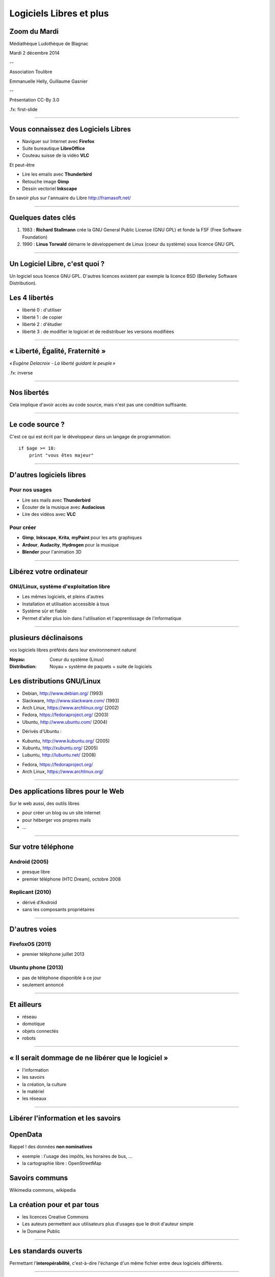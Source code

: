 ========================
Logiciels Libres et plus
========================

Zoom du Mardi
-------------

Médiathèque Ludothèque de Blagnac

Mardi 2 décembre 2014

--

Association Toulibre

Emmanuelle Helly, Guillaume Gasnier

--

Présentation CC-By 3.0


.fx: first-slide

----

Vous connaissez des Logiciels Libres
------------------------------------

* Naviguer sur Internet avec **Firefox**
* Suite bureautique **LibreOffice**
* Couteau suisse de la vidéo **VLC**

Et peut-être

* Lire les emails avec **Thunderbird**
* Retouche image **Gimp**
* Dessin vectoriel **Inkscape**

En savoir plus sur l'annuaire du Libre
http://framasoft.net/

----

Quelques dates clés
---------------------

1. 1983 : **Richard Stallmann** crée la GNU General Public License (GNU GPL) et fonde la FSF (Free Software Foundation)
2. 1990 : **Linus Torwald** démarre le développement de Linux (coeur du système) sous licence GNU GPL

----

Un Logiciel Libre, c'est quoi ?
--------------------------------

Un logiciel sous licence GNU GPL.
D'autres licences existent par exemple la licence BSD (Berkeley Software Distribution).

Les 4 libertés
--------------

* liberté 0 : d'utiliser
* liberté 1 : de copier
* liberté 2 : d'étudier
* liberté 3 : de modifier le logiciel et de redistribuer les versions modifiées

----

« Liberté, Égalité, Fraternité »
--------------------------------

.. image:: img/1137px-Eugène_Delacroix_-_La_liberté_guidant_le_peuple.jpg
    :class: bg-img

*« Eugène Delacroix - La liberté guidant le peuple »*

.fx: inverse

----

Nos libertés
----------------

.. image:: img/comparatif-libre-proprio.jpg
    :width: 100%

Cela implique d'avoir accès au code source, mais n'est pas une condition suffisante.


----

Le code source ?
----------------

C'est ce qui est écrit par le développeur dans un langage de programmation::

    if $age >= 18:
        print "vous êtes majeur"

----

D'autres logiciels libres
-------------------------

Pour nos usages
===============

* Lire ses mails avec **Thunderbird**
* Écouter de la musique avec **Audacious**
* Lire des vidéos avec **VLC**

Pour créer
==========

* **Gimp**, **Inkscape**, **Krita**, **myPaint** pour les arts graphiques
* **Ardour**, **Audacity**, **Hydrogen** pour la musique
* **Blender** pour l'animation 3D

----

Libérez votre ordinateur
------------------------

GNU/Linux, système d'exploitation libre
=======================================

* Les mêmes logiciels, et pleins d'autres
* Installation et utilisation accessible à tous
* Système sûr et fiable
* Permet d'aller plus loin dans l'utilisation et l'apprentissage de l'informatique

.. image:: img/gnus.png

----

plusieurs déclinaisons
----------------------

.. notes::

vos logiciels libres préférés dans leur environnement naturel

:Noyau: Coeur du système (Linux)
:Distribution: Noyau + système de paquets + suite de logiciels

Les distributions GNU/Linux
-----------------------------

* Debian, http://www.debian.org/ (1993)
* Slackware, http://www.slackware.com/ (1993)
* Arch Linux, https://www.archlinux.org/ (2002)
* Fedora, https://fedoraproject.org/ (2003)
* Ubuntu, http://www.ubuntu.com/ (2004)

.. notes::

* Dérivés d'Ubuntu :

- Kubuntu, http://www.kubuntu.org/ (2005)
- Xubuntu, http://xubuntu.org/ (2005)
- Lubuntu, http://lubuntu.net/ (2008)

* Fedora, https://fedoraproject.org/
* Arch Linux, https://www.archlinux.org/

----

Des applications libres pour le Web
------------------------------------

Sur le web aussi, des outils libres

* pour créer un blog ou un site internet
* pour héberger vos propres mails
* ...

----

Sur votre téléphone
-------------------

Android (2005)
==============

- presque libre
- premier téléphone (HTC Dream), octobre 2008


Replicant (2010)
================

- dérivé d'Android 
- sans les composants propriétaires

----

D'autres voies
--------------

FirefoxOS (2011)
================

- premier téléphone juillet 2013

Ubuntu phone (2013)
===================

- pas de téléphone disponible à ce jour
- seulement annoncé

.. figure:: img/mobile-firefoxos-photo-maurizio-pesce.jpg
    :class: bg-img bg-right

----

Et ailleurs
-------------

* réseau
* domotique
* objets connectés
* robots

----

« Il serait dommage de ne libérer que le logiciel »
-----------------------------------------------------

* l'information
* les savoirs
* la création, la culture
* le matériel
* les réseaux

----

Libérer l'information et les savoirs
-------------------------------------

OpenData
--------

Rappel ! des données **non nominatives**

* exemple : l'usage des impôts, les horaires de bus, ...
* la cartographie libre : OpenStreetMap

Savoirs communs
---------------

Wikimedia commons, wikipedia


La création pour et par tous
---------------------------------

* les licences Creative Commons
* Les auteurs permettent aux utilisateurs plus d'usages que le droit d'auteur simple
* le Domaine Public

----

Les standards ouverts
----------------------

Permettant l'**interopérabilité**, c'est-à-dire l'échange d'un même fichier entre deux logiciels différents.

----

Le matériel Libre
------------------

* OpenHardware
* Mouvements des fablabs (**Artilect**) et des hackerspaces (**Tetalab**)

----

Les réseaux ouverts
-------------------

* La neutralité du Net
* refuser la censure
* mais nous pouvons être jugé à posteriori
